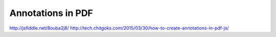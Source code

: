 Annotations in PDF
------------------

http://jsfiddle.net/8ouba2j8/
http://tech.chitgoks.com/2015/03/30/how-to-create-annotations-in-pdf-js/
